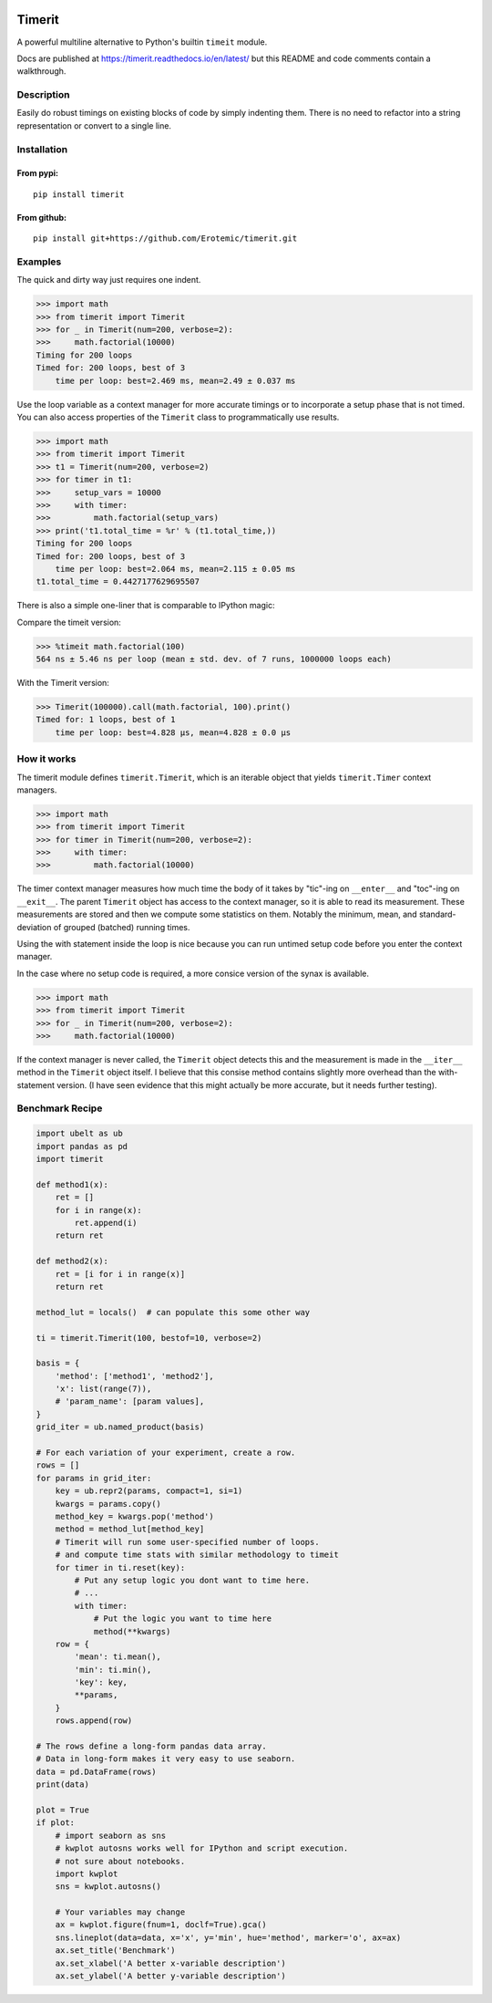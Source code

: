 
|GithubActions| |Appveyor| |Codecov| |Pypi| |Downloads| |ReadTheDocs| 

.. .. |CircleCI| 

Timerit
=======

A powerful multiline alternative to Python's builtin ``timeit`` module.

Docs are published at https://timerit.readthedocs.io/en/latest/ but this README
and code comments contain a walkthrough.

Description
-----------

Easily do robust timings on existing blocks of code by simply indenting
them. There is no need to refactor into a string representation or
convert to a single line.

Installation
------------

From pypi:
^^^^^^^^^^

::

    pip install timerit

From github:
^^^^^^^^^^^^

::

    pip install git+https://github.com/Erotemic/timerit.git

Examples
--------

The quick and dirty way just requires one indent.

.. code:: python

    >>> import math
    >>> from timerit import Timerit
    >>> for _ in Timerit(num=200, verbose=2):
    >>>     math.factorial(10000)
    Timing for 200 loops
    Timed for: 200 loops, best of 3
        time per loop: best=2.469 ms, mean=2.49 ± 0.037 ms

Use the loop variable as a context manager for more accurate timings or
to incorporate a setup phase that is not timed. You can also access
properties of the ``Timerit`` class to programmatically use results.

.. code:: python

    >>> import math
    >>> from timerit import Timerit
    >>> t1 = Timerit(num=200, verbose=2)
    >>> for timer in t1:
    >>>     setup_vars = 10000
    >>>     with timer:
    >>>         math.factorial(setup_vars)
    >>> print('t1.total_time = %r' % (t1.total_time,))
    Timing for 200 loops
    Timed for: 200 loops, best of 3
        time per loop: best=2.064 ms, mean=2.115 ± 0.05 ms
    t1.total_time = 0.4427177629695507

There is also a simple one-liner that is comparable to IPython magic:

Compare the timeit version:

.. code:: python

    >>> %timeit math.factorial(100)
    564 ns ± 5.46 ns per loop (mean ± std. dev. of 7 runs, 1000000 loops each)

With the Timerit version:

.. code:: python

    >>> Timerit(100000).call(math.factorial, 100).print()
    Timed for: 1 loops, best of 1
        time per loop: best=4.828 µs, mean=4.828 ± 0.0 µs

        
How it works
------------

The timerit module defines ``timerit.Timerit``, which is an iterable object
that yields ``timerit.Timer`` context managers.

.. code:: python

    >>> import math
    >>> from timerit import Timerit
    >>> for timer in Timerit(num=200, verbose=2):
    >>>     with timer:
    >>>         math.factorial(10000)

The timer context manager measures how much time the body of it takes by
"tic"-ing on ``__enter__`` and "toc"-ing on ``__exit__``. The parent
``Timerit`` object has access to the context manager, so it is able to read its
measurement. These measurements are stored and then we compute some statistics
on them. Notably the minimum, mean, and standard-deviation of grouped (batched)
running times.

Using the with statement inside the loop is nice because you can run untimed
setup code before you enter the context manager.

In the case where no setup code is required, a more consice version of the
synax is available. 

.. code:: python

    >>> import math
    >>> from timerit import Timerit
    >>> for _ in Timerit(num=200, verbose=2):
    >>>     math.factorial(10000)

If the context manager is never called, the ``Timerit`` object detects this and
the measurement is made in the ``__iter__`` method in the ``Timerit`` object
itself. I believe that this consise method contains slightly more overhead than
the with-statement version. (I have seen evidence that this might actually be
more accurate, but it needs further testing).

Benchmark Recipe
----------------

.. code:: python

    import ubelt as ub
    import pandas as pd
    import timerit

    def method1(x):
        ret = []
        for i in range(x):
            ret.append(i)
        return ret

    def method2(x):
        ret = [i for i in range(x)]
        return ret

    method_lut = locals()  # can populate this some other way

    ti = timerit.Timerit(100, bestof=10, verbose=2)

    basis = {
        'method': ['method1', 'method2'],
        'x': list(range(7)),
        # 'param_name': [param values],
    }
    grid_iter = ub.named_product(basis)

    # For each variation of your experiment, create a row.
    rows = []
    for params in grid_iter:
        key = ub.repr2(params, compact=1, si=1)
        kwargs = params.copy()
        method_key = kwargs.pop('method')
        method = method_lut[method_key]
        # Timerit will run some user-specified number of loops.
        # and compute time stats with similar methodology to timeit
        for timer in ti.reset(key):
            # Put any setup logic you dont want to time here.
            # ...
            with timer:
                # Put the logic you want to time here
                method(**kwargs)
        row = {
            'mean': ti.mean(),
            'min': ti.min(),
            'key': key,
            **params,
        }
        rows.append(row)

    # The rows define a long-form pandas data array.
    # Data in long-form makes it very easy to use seaborn.
    data = pd.DataFrame(rows)
    print(data)

    plot = True
    if plot:
        # import seaborn as sns
        # kwplot autosns works well for IPython and script execution.
        # not sure about notebooks.
        import kwplot
        sns = kwplot.autosns()

        # Your variables may change
        ax = kwplot.figure(fnum=1, doclf=True).gca()
        sns.lineplot(data=data, x='x', y='min', hue='method', marker='o', ax=ax)
        ax.set_title('Benchmark')
        ax.set_xlabel('A better x-variable description')
        ax.set_ylabel('A better y-variable description')


.. |Travis| image:: https://img.shields.io/travis/Erotemic/timerit/master.svg?label=Travis%20CI
   :target: https://travis-ci.org/Erotemic/timerit?branch=master
.. |Codecov| image:: https://codecov.io/github/Erotemic/timerit/badge.svg?branch=master&service=github
   :target: https://codecov.io/github/Erotemic/timerit?branch=master
.. |Appveyor| image:: https://ci.appveyor.com/api/projects/status/github/Erotemic/timerit?branch=master&svg=True
   :target: https://ci.appveyor.com/project/Erotemic/timerit/branch/master
.. |Pypi| image:: https://img.shields.io/pypi/v/timerit.svg
   :target: https://pypi.python.org/pypi/timerit
.. |Downloads| image:: https://img.shields.io/pypi/dm/timerit.svg
   :target: https://pypistats.org/packages/timerit
.. |CircleCI| image:: https://circleci.com/gh/Erotemic/timerit.svg?style=svg
    :target: https://circleci.com/gh/Erotemic/timerit
.. |ReadTheDocs| image:: https://readthedocs.org/projects/timerit/badge/?version=latest
    :target: http://timerit.readthedocs.io/en/latest/
.. |CodeQuality| image:: https://api.codacy.com/project/badge/Grade/fdcedca723f24ec4be9c7067d91cb43b 
    :target: https://www.codacy.com/manual/Erotemic/timerit?utm_source=github.com&amp;utm_medium=referral&amp;utm_content=Erotemic/timerit&amp;utm_campaign=Badge_Grade
.. |GithubActions| image:: https://github.com/Erotemic/timerit/actions/workflows/tests.yml/badge.svg?branch=main
    :target: https://github.com/Erotemic/timerit/actions?query=branch%3Amain
